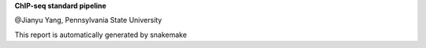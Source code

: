 **ChIP-seq standard pipeline**

@Jianyu Yang, Pennsylvania State University

This report is automatically generated by snakemake
